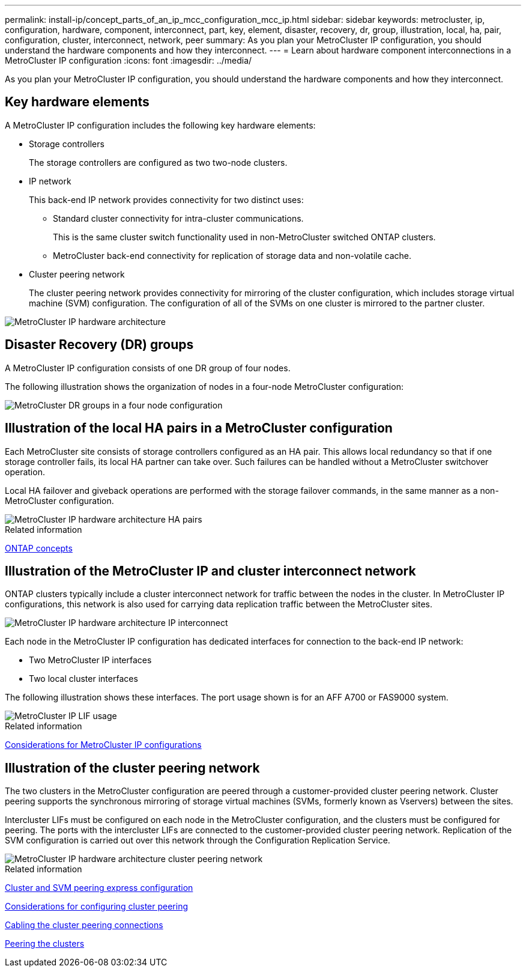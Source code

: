 ---
permalink: install-ip/concept_parts_of_an_ip_mcc_configuration_mcc_ip.html
sidebar: sidebar
keywords: metrocluster, ip, configuration, hardware, component, interconnect, part, key, element, disaster, recovery, dr, group, illustration, local, ha, pair, configuration, cluster, interconnect, network, peer
summary: As you plan your MetroCluster IP configuration, you should understand the hardware components and how they interconnect.
---
= Learn about hardware component interconnections in a MetroCluster IP configuration
:icons: font
:imagesdir: ../media/

[.lead]
As you plan your MetroCluster IP configuration, you should understand the hardware components and how they interconnect.

== Key hardware elements

A MetroCluster IP configuration includes the following key hardware elements:

* Storage controllers
+
The storage controllers are configured as two two-node clusters.

* IP network
+
This back-end IP network provides connectivity for two distinct uses:

 ** Standard cluster connectivity for intra-cluster communications.
+
This is the same cluster switch functionality used in non-MetroCluster switched ONTAP clusters.

 ** MetroCluster back-end connectivity for replication of storage data and non-volatile cache.

* Cluster peering network
+
The cluster peering network provides connectivity for mirroring of the cluster configuration, which includes storage virtual machine (SVM) configuration. The configuration of all of the SVMs on one cluster is mirrored to the partner cluster.

image::../media/mcc_ip_hardware_architecture_mcc_ip.gif["MetroCluster IP hardware architecture"]

== Disaster Recovery (DR) groups

A MetroCluster IP configuration consists of one DR group of four nodes.

The following illustration shows the organization of nodes in a four-node MetroCluster configuration:

image::../media/mcc_dr_groups_4_node.gif["MetroCluster DR groups in a four node configuration"]

== Illustration of the local HA pairs in a MetroCluster configuration

Each MetroCluster site consists of storage controllers configured as an HA pair. This allows local redundancy so that if one storage controller fails, its local HA partner can take over. Such failures can be handled without a MetroCluster switchover operation.

Local HA failover and giveback operations are performed with the storage failover commands, in the same manner as a non-MetroCluster configuration.

image::../media/mcc_ip_hardware_architecture_ha_pairs.gif["MetroCluster IP hardware architecture HA pairs"]

.Related information

https://docs.netapp.com/ontap-9/topic/com.netapp.doc.dot-cm-concepts/home.html[ONTAP concepts]

== Illustration of the MetroCluster IP and cluster interconnect network

ONTAP clusters typically include a cluster interconnect network for traffic between the nodes in the cluster. In MetroCluster IP configurations, this network is also used for carrying data replication traffic between the MetroCluster sites.

image::../media/mcc_ip_hardware_architecture_ip_interconnect.png["MetroCluster IP hardware architecture IP interconnect"]

Each node in the MetroCluster IP configuration has dedicated interfaces for connection to the back-end IP network:

* Two MetroCluster IP interfaces
* Two local cluster interfaces

The following illustration shows these interfaces. The port usage shown is for an AFF A700 or FAS9000 system.

image::../media/mcc_ip_lif_usage.gif["MetroCluster IP LIF usage"]

.Related information

link:concept_considerations_mcip.html[Considerations for MetroCluster IP configurations]

== Illustration of the cluster peering network

The two clusters in the MetroCluster configuration are peered through a customer-provided cluster peering network. Cluster peering supports the synchronous mirroring of storage virtual machines (SVMs, formerly known as Vservers) between the sites.

Intercluster LIFs must be configured on each node in the MetroCluster configuration, and the clusters must be configured for peering. The ports with the intercluster LIFs are connected to the customer-provided cluster peering network. Replication of the SVM configuration is carried out over this network through the Configuration Replication Service.

image::../media/mcc_ip_hardware_architecture_cluster_peering_network.gif["MetroCluster IP hardware architecture cluster peering network"]

.Related information

http://docs.netapp.com/ontap-9/topic/com.netapp.doc.exp-clus-peer/home.html[Cluster and SVM peering express configuration]

link:concept_considerations_peering.html[Considerations for configuring cluster peering]

link:task_cable_other_connections.html[Cabling the cluster peering connections]

link:task_sw_config_configure_clusters.html#peering-the-clusters[Peering the clusters]

// 2024 April 03, GH issue 368